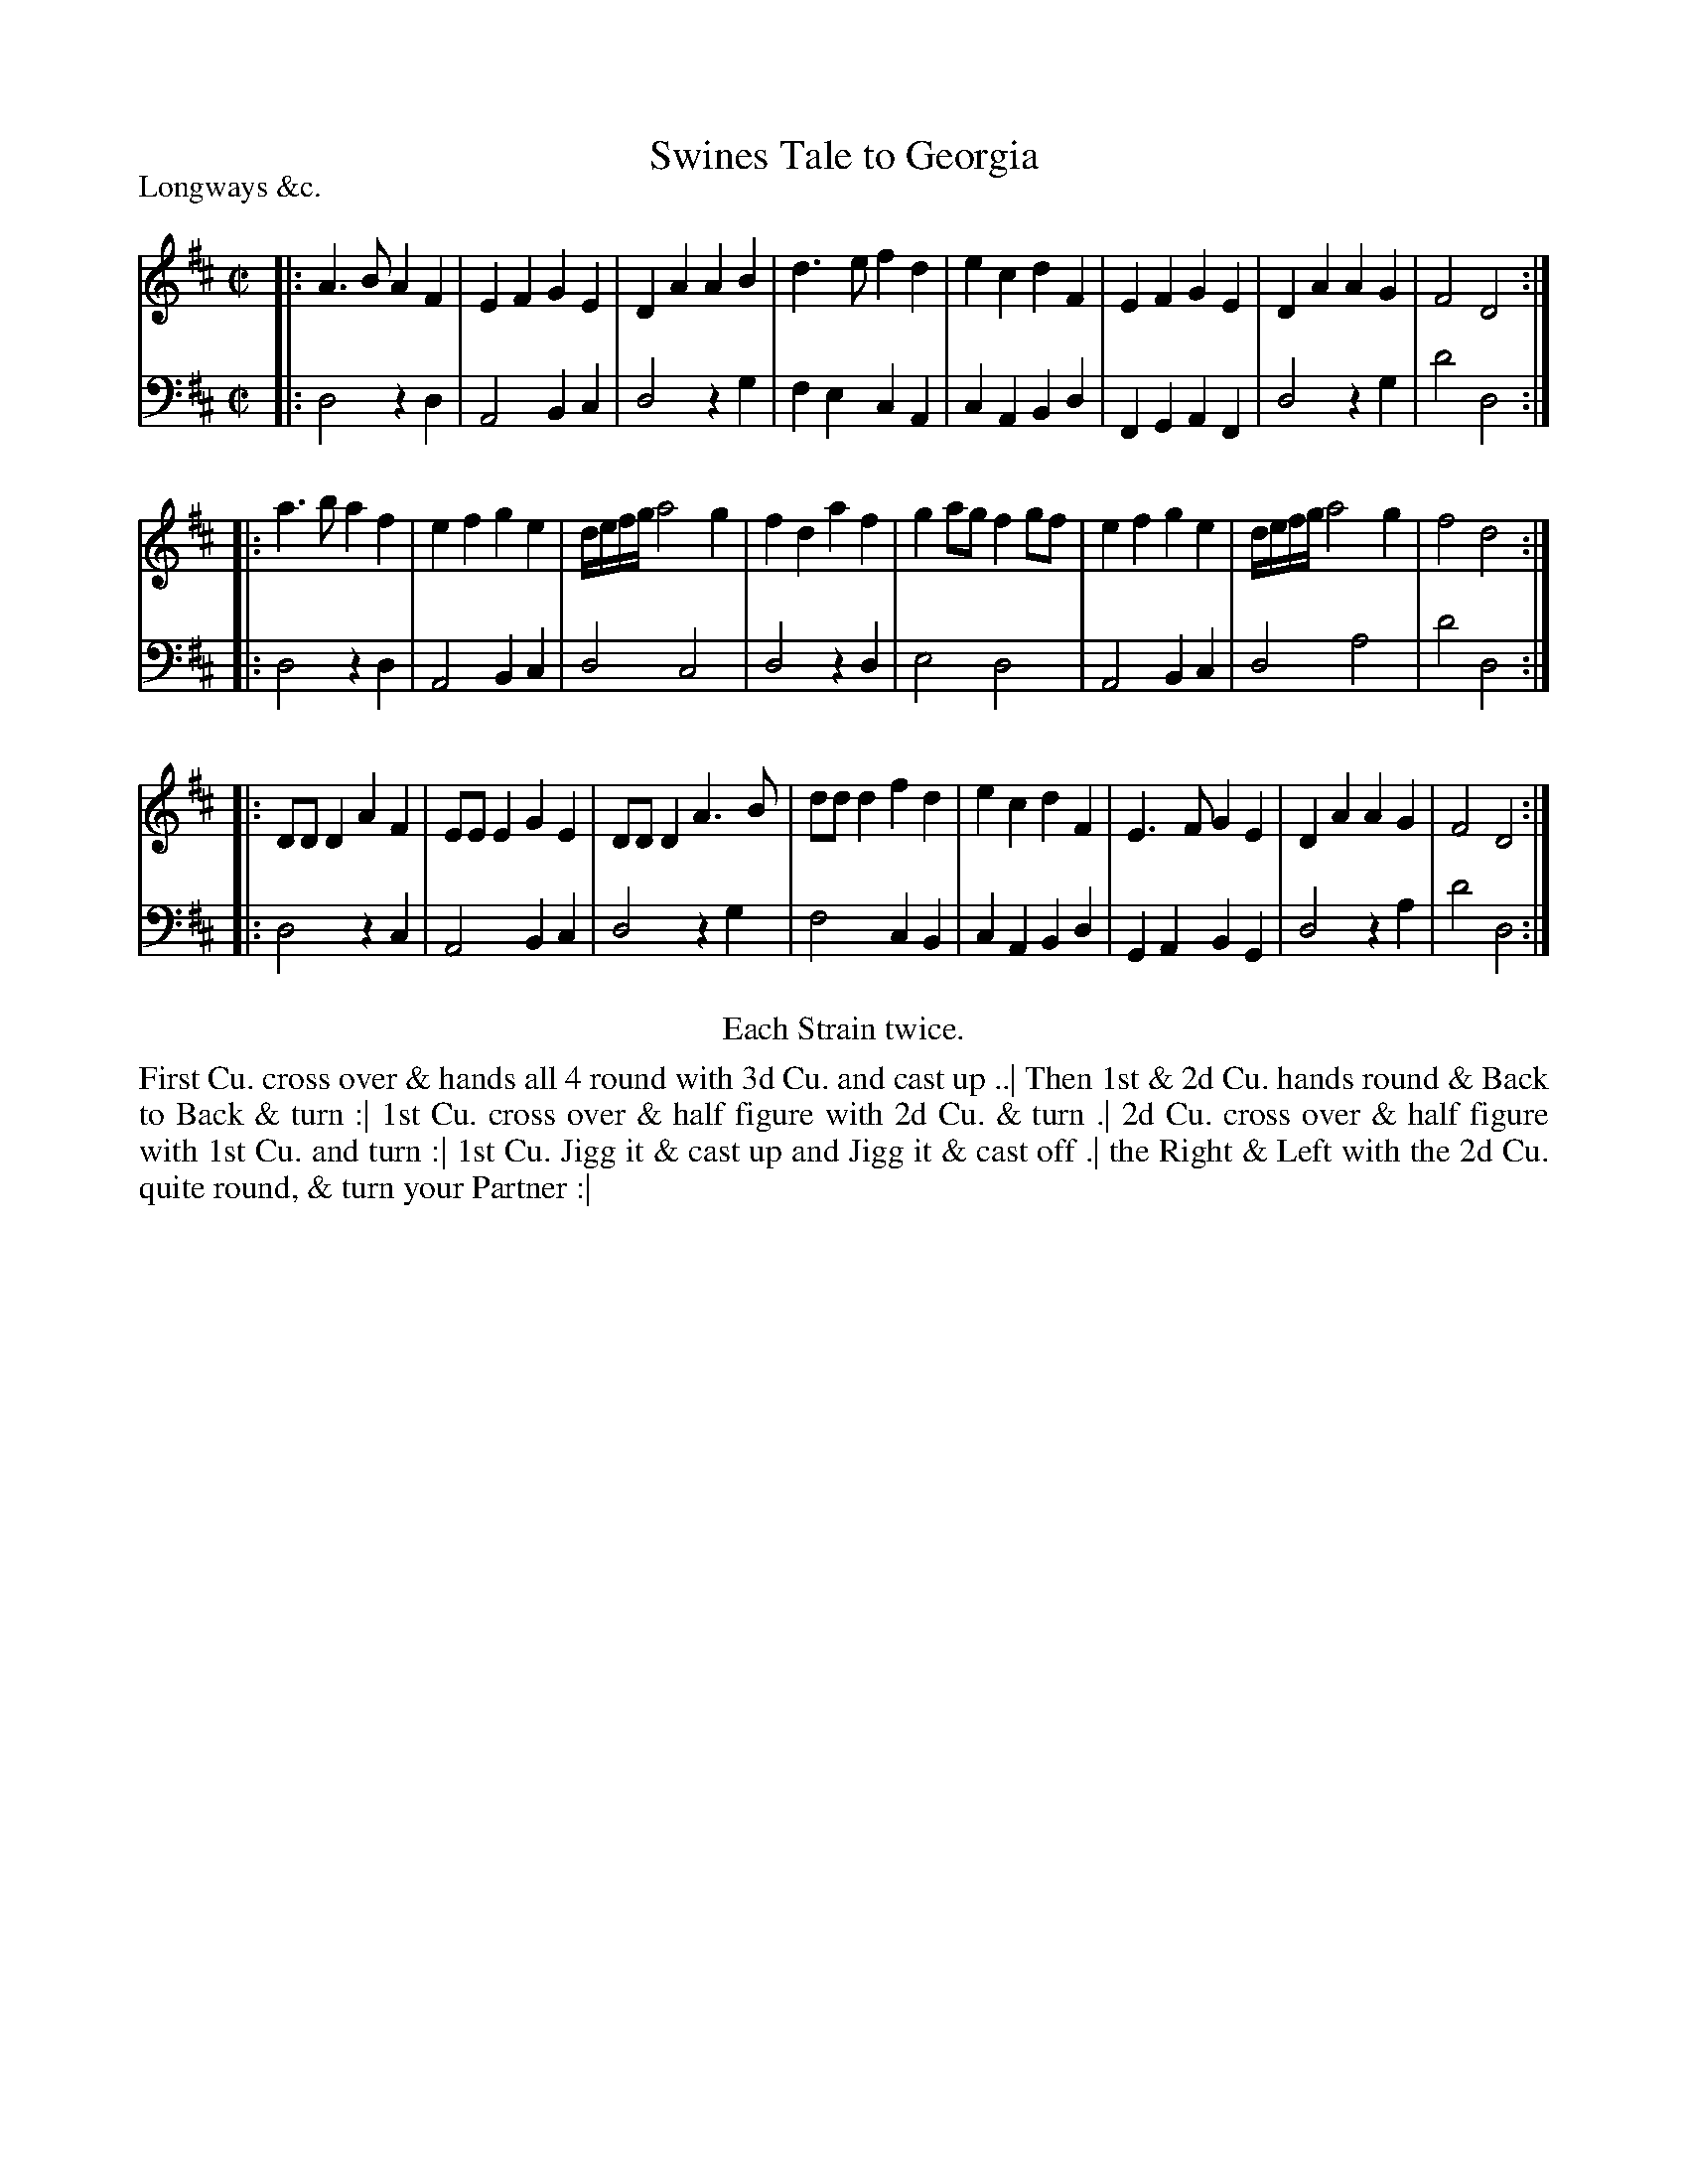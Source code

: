 X: 1097
T: Swines Tale to Georgia
P: Longways &c.
R: reel
B: "Caledonian Country Dances" printed by John Walsh for John Johnson, London
S: http://imslp.org/wiki/Caledonian_Country_Dances_with_a_Thorough_Bass_(Various)
Z: 2013 John Chambers <jc:trillian.mit.edu>
N: Repeats added to satisfy the "Each Strain twice" instruction.
N: The 1st dance phrase ends with an unusual symbol, 2 dot arranged vertically over a horizontal line.
M: C|
L: 1/8
K: D
% - - - - - - - - - - - - - - - - - - - - - - - - -
% Voice 1 has 4/8-bar staff lines.
V: 1
|:\
A3B  A2F2 | E2F2 G2E2 | D2A2 A2B2 | d3e f2d2 |\
e2c2 d2F2 | E2F2 G2E2 | D2A2 A2G2 | F4  D4  :|
|:\
a3b  a2f2 | e2f2 g2e2 | d/e/f/g/ a4 g2 | f2d2 a2f2 |\
g2ag f2gf | e2f2 g2e2 | d/e/f/g/ a4 g2 | f4   d4  :|
|:\
DDD2 A2F2 | EEE2 G2E2 | DDD2 A3B  | ddd2 f2d2 |\
e2c2 d2F2 | E3F  G2E2 | D2A2 A2G2 | F4   D4  :|
% - - - - - - - - - - - - - - - - - - - - - - - - -
% Voice 2 preserves the original staff breaks.
V: 2 clef=bass middle=d
|:\
d4 z2d2 | A4 B2c2 | d4 z2g2 | f2e2 c2A2 |\
c2A2 B2d2 | F2G2 A2F2 | d4 z2g2 | d'4 d4 :|\
|:\
d4 z2d2 | A4 B2c2 | d4 c4 | d4 z2d2 | e4
d4 | A4 B2c2 | d4 a4 | d'4 d4 :|\
|:\
d4 z2c2 | A4 B2c2 | d4 z2g2 | f4 c2B2 |\
c2A2 B2d2 | G2A2 B2G2 | d4 z2a2 | d'4 d4 :|
% - - - - - - - - - - - - - - - - - - - - - - - - -
%%center Each Strain twice.
%%begintext align
First Cu. cross over & hands all 4 round with 3d Cu. and cast up ..|
Then 1st & 2d Cu. hands round & Back to Back & turn :|
1st Cu. cross over & half figure with 2d Cu. & turn .|
2d Cu. cross over & half figure with 1st Cu. and turn :|
1st Cu. Jigg it & cast up and Jigg it & cast off .|
the Right & Left with the 2d Cu. quite round, & turn your Partner :|
%%endtext
